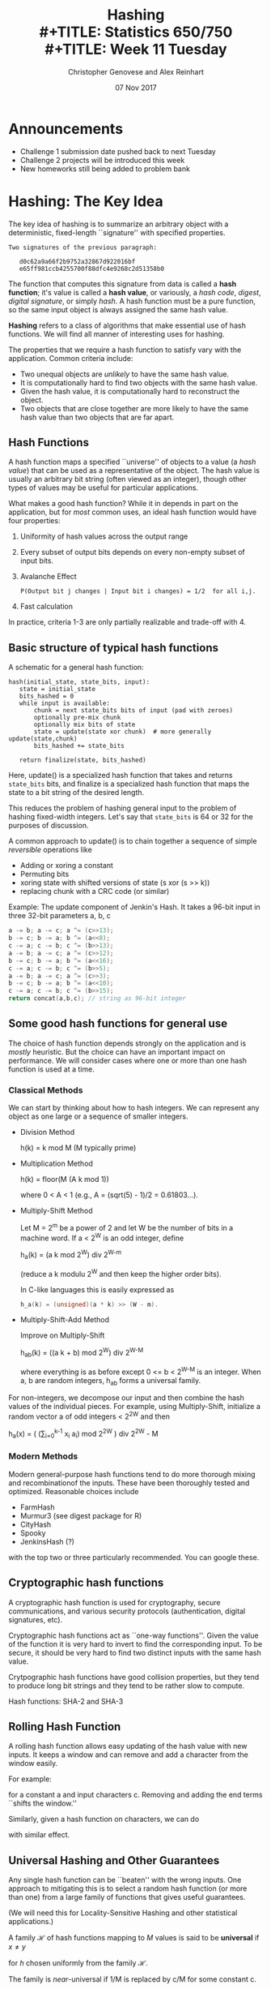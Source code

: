 #+TITLE: Hashing \\
#+TITLE: Statistics 650/750 \\
#+TITLE: Week 11 Tuesday
#+DATE:  07 Nov 2017
#+AUTHOR: Christopher Genovese and Alex Reinhart 

* Announcements
  - Challenge 1 submission date pushed back to next Tuesday
  - Challenge 2 projects will be introduced this week
  - New homeworks still being added to problem bank
* Hashing: The Key Idea

  The key idea of hashing is to summarize an arbitrary object with a
  deterministic, fixed-length ``signature'' with specified properties.

  #+begin_example
  Two signatures of the previous paragraph:

     d0c62a9a66f2b9752a32867d922016bf
     e65ff981ccb4255700f88dfc4e9268c2d51358b0
  #+end_example

  The function that computes this signature from data is called a
  *hash function*; it's value is called a *hash value*, or variously, a
  /hash code/, /digest/, /digital signature/, or simply /hash/. A hash
  function must be a pure function, so the same input object is
  always assigned the same hash value.
  
  *Hashing* refers to a class of algorithms that make essential use of
  hash functions. We will find all manner of interesting uses for hashing.

  The properties that we require a hash function to satisfy vary with
  the application. Common criteria include:

  + Two unequal objects are /unlikely/ to have the same hash value.
  + It is computationally hard to find two objects with the same hash value.
  + Given the hash value, it is computationally hard to reconstruct the object.
  + Two objects that are close together are more likely to have the same
    hash value than two objects that are far apart.

** Hash Functions

   A hash function maps a specified ``universe'' of objects to a
   value (a /hash value/) that can be used as a representative of the
   object. The hash value is usually an arbitrary bit string (often
   viewed as an integer), though other types of values may be useful
   for particular applications.

   What makes a good hash function? While it in depends in part on the
   application, but for /most/ common uses, an ideal hash function
   would have four properties:

     1. Uniformity of hash values across the output range
     2. Every subset of output bits depends on every non-empty subset of input bits.
     3. Avalanche Effect
          #+begin_example
          P(Output bit j changes | Input bit i changes) = 1/2  for all i,j.
          #+end_example
     4. Fast calculation

   In practice, criteria 1-3 are only partially realizable and trade-off
   with 4.

** Basic structure of typical hash functions

   A schematic for a general hash function:

   #+begin_example
   hash(initial_state, state_bits, input):
      state = initial_state
      bits_hashed = 0
      while input is available:
          chunk = next state_bits bits of input (pad with zeroes)
          optionally pre-mix chunk
          optionally mix bits of state
          state = update(state xor chunk)  # more generally update(state,chunk)
          bits_hashed += state_bits

      return finalize(state, bits_hashed)
   #+end_example
   Here, update() is a specialized hash function that takes and returns
   =state_bits= bits, and finalize is a specialized hash function that
   maps the state to a bit string of the desired length.

   This reduces the problem of hashing general input to the problem of
   hashing fixed-width integers. Let's say that =state_bits= is 64 or 32
   for the purposes of discussion.

   A common approach to update() is to chain together
   a sequence of simple /reversible/ operations like

   + Adding or xoring a constant
   + Permuting bits
   + xoring state with shifted versions of state (s xor (s >> k))
   + replacing chunk with a CRC code (or similar)

   Example: The update component of Jenkin's Hash.
            It takes a 96-bit input in three 32-bit
            parameters a, b, c
      
   #+begin_src C
    a -= b; a -= c; a ^= (c>>13);
    b -= c; b -= a; b ^= (a<<8);
    c -= a; c -= b; c ^= (b>>13);
    a -= b; a -= c; a ^= (c>>12);
    b -= c; b -= a; b ^= (a<<16);
    c -= a; c -= b; c ^= (b>>5);
    a -= b; a -= c; a ^= (c>>3);
    b -= c; b -= a; b ^= (a<<10);
    c -= a; c -= b; c ^= (b>>15);
    return concat(a,b,c); // string as 96-bit integer
   #+end_src

** Some good hash functions for general use

   The choice of hash function depends strongly on the application
   and is /mostly/ heuristic. But the choice can have an important
   impact on performance. We will consider cases where one or
   more than one hash function is used at a time.

*** Classical Methods
    We can start by thinking about how to hash integers.
    We can represent any object as one large or a sequence of smaller integers.
    
    - Division Method

         h(k) = k mod M   (M typically prime)

    - Multiplication Method
      
         h(k) = floor(M (A k mod 1))
         
      where 0 < A < 1 (e.g., A = (sqrt(5) - 1)/2 = 0.61803...).
      
    - Multiply-Shift Method 
      
      Let M = 2^m be a power of 2 and let W be the number of bits in a machine word.
      If a < 2^W is an odd integer, define 
      
      h_a(k) = (a k mod 2^W) div 2^{W-m}
      
      (reduce a k modulu 2^W and then keep the higher order bits).
      
      In C-like languages this is easily expressed as
      #+begin_src C
        h_a(k) = (unsigned)(a * k) >> (W - m).
      #+end_src
   
    - Multiply-Shift-Add Method 
      
      Improve on Multiply-Shift 

        h_ab(k) = ((a k + b) mod 2^W) div 2^{W-M}
        
      where everything is as before except 0 <= b < 2^{W-M} is an integer.
      When a, b are random integers, h_ab forms a universal family.

    For non-integers, we decompose our input and then combine
    the hash values of the individual pieces. For example,
    using Multiply-Shift, initialize a random vector a
    of odd integers < 2^2W and then

       h_a(x) = ( (\sum_{i=0}^{k-1} x_i a_i) mod 2^2W ) div 2^2W - M

*** Modern Methods
    Modern general-purpose hash functions tend to do more thorough mixing
    and recombinationof the inputs. These have been thoroughly tested and
    optimized.  Reasonable choices include
      - FarmHash
      - Murmur3   (see digest package for R)
      - CityHash
      - Spooky
      - JenkinsHash (?)
    with the top two or three particularly recommended. You can google these.

** Cryptographic hash functions

   A cryptographic hash function is used for cryptography, secure
   communications, and various security protocols (authentication,
   digital signatures, etc).

   Cryptographic hash functions act as ``one-way functions''. Given the
   value of the function it is very hard to invert to find the
   corresponding input. To be secure, it should be very hard to find two
   distinct inputs with the same hash value.

   Crytpographic hash functions have good collision properties,
   but they tend to produce long bit strings and they tend
   to be rather slow to compute.

   Hash functions:  SHA-2 and SHA-3

** Rolling Hash Function 

   A rolling hash function allows easy updating of the hash
   value with new inputs. It keeps a window and can remove
   and add a character from the window easily.

   For example:
   \begin{equation*}
     h_k(c) = c_1 a^k-1 + c_2 a^k-1 + ... + c_k a^0  \bmod M
   \end{equation*}
   for a constant a and input characters c.  Removing and
   adding the end terms ``shifts the window.''

   Similarly, given a hash function on characters, we can
   do
   \begin{equation*}
     h(c) = \shift(h(c_1), k-1) \xor \cdots \xor \shift(h(c_k), 0)
   \end{equation*}
   with similar effect.

** Universal Hashing and Other Guarantees

   Any single hash function can be ``beaten'' with the wrong inputs.
   One approach to mitigating this is to select a random hash
   function (or more than one) from a large family of functions
   that gives useful guarantees.

   (We will need this for Locality-Sensitive Hashing and other
   statistical applications.)

   A family $\mathcal{H}$ of hash functions mapping to $M$ values is said to
   be *universal* if $x \ne y$
   \begin{equation*}
      P\{ h(x) = h(y) \} \le 1/M
   \end{equation*}
   for $h$ chosen uniformly from the family $\mathcal{H}$.

   The family is /near/-universal if 1/M is replaced by c/M for some
   constant c.

   Example: A near-universal family.

   Let p > M be prime and  a in {0,...,p-1}. Then
   $$
      h_a(x) = (a x \bmod p) \bmod M
   $$
   is near universal with c = 2.

   A universal family:  Modifying the above, let
   $a \in \{1,...,p-1\}$ and $b \in \{0,...,p-1\}$. Then
   $$
      h_{ab}(x) = ((a x + b) \bmod p) \bmod M
   $$
   is universal.

   Note that we often want stronger assumptions on
   our family: 3+-independence, independence, uniformity.
   These can /sometimes/ be achieved.

#+LaTeX: \newpage

* Hash Tables (aka Dictionaries, Maps, Associative Arrays) 

  A hash table (a.k.a. hash, hashmap, map, dictionary, associative array)
  is a data structure for associating arbitrary values with (almost) arbitrary
  keys.

  We need to support three principal operations:
  - Lookup(hash-table, object)
  - Insert(hash-table, object)
  - Remove(hash-table, object)
  
  We will use a hash function hash() in ways described below.

** An Analogy

   Consider a simple method of accessing a collection of objects.
   We assign each an integer key in the range 0..M-1 and store
   the objects in an array of size M.

   To find an object, we access the array at its key index;
   to remove it, we clear the array at that index. And so forth.

   This is fine as far as it goes, but what if:
   - the number of potential keys is very large,
   - the number of stored objects is relatively small,
   - the objects are not easily mappable to integers.
   Then, using an array directly like this will be
   impractical, inefficient, or both.
     
   Instead, in hashing, we /derive a key/ from the object and
   use that to access the object.

   We start with a universe U of possible objects and a
   hash function h that maps U to the range 0..M-1.

   For a value u, h(u) is called the hash value (or
   sometimes hash code, hash key, or similar).

   There are various ways to store and access an object
   based on this key.

** Chaining

   In /chaining/, we use the hash value as an array index,
   but instead of storing objects at that index, we store
   a /list/ of objects. (The array index is commonly called
   a bucket; the list of objects is often called a chain.)
   

   When there are no objects for a key, the list is empty.
   Otherwise, we ``chain'' the objects in a linked list,
   as in Figure \ref{fig::chaining-hash-table} below.

   #+begin_src ditaa :file Figures/chaining.png :cmdline -E
    +--+      +--+
    |0 |----> |A | 
    +--+      +--+               
    |1 |                              
    +--+      +--+       +--+         
    |2 |----> |C | ----> |GA|         
    +--+      +--+       +--+         
    |3 |                              
    +--+      +--+       +--+       +--+       +--+     
    |4 |----> |HI| ----> |ZX| ----> |AA| ----> |CG|                    
    +--+      +--+       +--+       +--+       +--+     
    |5 |                                          
    +--+      +--+                                
    |6 |----> |UU|                                
    +--+      +--+                                
    |7 |                                          
    +--+                                          
    |8 |                                          
    +--+      +--+       +--+       +--+          
    |9 |----> |I | ----> |Z | ----> |M |          
    +--+      +--+       +--+       +--+          
    |10|                                          
    +--+                                          
   #+end_src
   #+RESULTS:
   #+CAPTION: A hash table based on chaining.
   #+NAME: fig::chaining-hash-table
   [[file:Figures/chaining.png]]


   The operations are:
    - Lookup(hash-table, object): find the bucket, use linear search to find the object+data
    - Insert(hash-table, object, data): if not in the list, add object+data to the head of the list
    - Remove(hash-table, object): unlink from the chain.

   If the hash function ``randomizes'' the keys sufficiently, most of the chains will
   be short, and lookup will be fast.  But a bad hash function -- one with many collisions --
   will lead to long chains and search that is no faster (even slower) than a simple
   linear search.

   The hash function is the essential ingredient; we tend to use heuristics here.
   The performance of chaining depends on the hash function and the /load factor/,
   the average number of objects per bucket.

   #+LaTeX: \medskip
   *Exercise*: Assume you have a function hash() to compute hash values.
             Write simple versions of lookup(), insert(), and remove()
             in a language of your choice for a hash table of strings.

   #+begin_src R
     make_hash_table <- function(size) {
         return( vector("list", size) )
     }

     lookup <- function(hash_table, query) {
         query_hash_value <- hash(query)
         if ( query %in% hash_table[[query_hash_value]] ) {
             return( TRUE )
         } else {
             return( FALSE )
         }
     }

     insert <- function(hash_table, object) {
         if ( !lookup(hash_table, object) ) {
             hash_value <- hash(object)
             hash_table[[hash_value]] <- c(object, hash_table[[hash_value]])
         }
     }
   #+end_src

#+LaTeX: \newpage
** (Extra) Open Addressing

   Chaining is a simple idea and is often effective, but it is not the only choice.
   In modern architectures, locality of reference can dominate performance depending
   on whether the items references fit in the fast cache memory.

   In open addressing, we store the objects in the hash table itself. We systematically
   search the table for an object starting the index determined by that object's
   hash value. We then probe the table by traversing a specific sequence of slots
   that eventually covers the entire table.

   If the hash function is h(x), then write the position after k probes as h(x,k).

   Methods:
     - Linear Probing:        h(x,k) = (h(x) + k) mod M
     - Quadratic Probing:     h(x,k) = (h(x) + a k + b k^2) mod M
     - Double Hashing:        h(x,k) = (h(x) + g(x) k) mod M  for another hash function g()
   These methods trade off the locality of their references with their
   tendency to cluster the full positions in the table.

   For lookup, we probe until we either find the object or an empty
   slot. For insertion, we do the same and put the object in the first
   empty slot if it is not already present. The remove operation
   requires some care here. (Why?)

** (Extra) Cuckoo Hashing

   Like open addressing but uses a different method to resolve collisions.
   Instead of probing as in open addressing, we use two hash functions
   to associate /two/ indices with each object.

    - On lookup, search for the object in its two indices (based on the
      two hash functions).
    - On insertion, examine the first index for the object. If it empty,
      store the object. Otherwise, ``bump'' the object that is there
      to the bumped object's alternative location. This bumping continues
      until an empty slot is found.
      
      If no empty slot is found and the algorithm starts to cycle,
      the table is rebuilt using two new hash functions (randomly selected
      from a family, say).
   
    - Deletion is handled directly.
      
   It guarantees a worst-case constant time lookup because only two
   locations need to be checked. Insertion also performs well (on
   average, amortized over many operations) as long as the table is not
   too full (<< 50%).

** (Extra) Tabular Hashing

   Partition the input object into a sequence of chunks of a specified
   size (e.g., bytes or words). 

   Create a /lookup table/ T that contains uniformly random values of
   the chunk size.

   If object x = x_1 x_2 ... x_n, compute
   $$
              h(x) = T[x_1] \xor T[x_2] \xor \cdots \xor T[x_n].
   $$
   This generates a universal family of hash functions with
   constant expected time per operation.
   

#+LaTeX: \newpage
* Statistical Hashing I: Locality Sensitive Hashing  (LSH)

  In many applications of hashing, our main goal is for the hash
  functions is to spread hash values /uniformly/ to minimize collisions.
  But in some applications, we want to make some collisions more
  likely than others.

  Suppose, for example, that we had a hash function that operated
  on $d$-dimensional vectors of numbers in such a way that
  for points $x$ and $y$:

  + if $x$ and $y$ are close together, $h(x)$ and $h(y)$ are more
    likely to be the same, and
  + if $x$ and $y$ are far apart, $h(x)$ and $h(y)$ are more likely
    to be different.

  With such an $h$ in hand, we could approximate a solution to the
  *nearest-neighbor problem* in high dimensions. Given $n$ data points
  in $d$ dimensions, we compute the hash value of each data point
  and a query point. Data points in the same ``bucket'' as the
  query point are likely to be near neighbors.
  
  This is an example of *Locality Sensitive Hashing (LSH)*. Here,
  we do not try to avoid collisions so much as /manage/ them. We want
  the hash values to implicitly encode the distance between points.

  To make this work, we start with a /family/ of hash functions and
  these to arrange that the probability of collision is much higher
  for closer points than for those more distant.

  To use LSH for the nearest neighbor problem, for instance, we would
  LSH is a randomized algorithm that has been successfully used on
  problems in probabilistic clustering, approximate search, and
  dimension reduction.

  Here is the basic idea.

  A family of hash functions $\mathcal{H}$ is called
  $(r, c, \alpha, \beta)$-sensitive, with parameters
  $c > 1$ and $\alpha > \beta$, iff

  1. $d(p,q) \le r$  implies $P\{h(p) = h(q)\} \ge 1 - \alpha$
  2. $d(p,q) \ge cr$ implies $P\{h(p) = h(q)\} \le \beta$

  where $h$ is chosen uniformly at random from $\mathcal{H}$.

  We want both probabilities \alpha and \beta to be small,
  and for this to be useful, we need $1 - \alpha > \beta$,
  or equivalently $\alpha + \beta < 1$.  So overall, we
  want both $c > 1$ and $\alpha + \beta < 1$ to be as
  small as possible, though these two values trade off.

  /Example/: Assume the data points are $d$-dimensional binary vectors
  (all 0s and 1s). We can measure the distance between such points by
  /Hamming distance/, where $d(p,q)$ measures the number of coordinates
  that differ between points $p$ and $q$.

  Let $\mathcal{H}$ contain all the functions $h_i(p) = p_i$. Then
  $P\{h(p) = h(q)\}$ is the proportion of coordinates in which $p$
  and $q$ agree. Choosing $\alpha = r/d$ and $\beta = 1 - cr/d$ with
  $c > 1$ fits the bill.

        
  LSH works by *amplifying* the gap between the collision probabilities
  for close and distant points. We do this by /combining several/ randomly
  chosen hash functions.

  In the example above, for instance, making $c$ large helps keep
  $\alpha + \beta$ small and vice versa. We'd like to be able to make
  /both/ small. 

  Here's a schematic:
    - Pick integers K and L.
    - Choose $K L$ hash functions from $\mathcal{H}$ independently and uniformly: 

      \begin{equation*}
      h_{k\ell} \ \textrm{for}\ 1 \le k \le K, 1 \le \ell \le L
      \end{equation*}

    - Create $L$ new ``concatenated'' hash functions:

      \begin{equation*}
      g_\ell(q) = (h_{1\ell}(q), \ldots, h_{k\ell}(q)) \ \textrm{for}\ \ell = 1, \ldots, L.
      \end{equation*}
       
    - Process a query using the L hash values $g_\ell(q)$.

  Think of this as generating $L$ different hash tables of the
  data and using $L$ different queries to for search, where
  we use points in /any/ of the buckets found.
  
  The key idea here is that:

    1. concatenation (K) ensures that dissimilar objects have
       low collision probability, and
    2. repetition (L) ensures a high chance of finding a query.

  In particular, the choices of K and L trade off. A more refined
  version of this, *multiprobe LSH*, adds another parameter to allow good
  probabilities with smaller $K$ and $L$. 

  The [[https://github.com/FALCONN-LIB/FALCONN][FALCONN]] library provides Fast C++ code for LSH, with a python
  interface. The R Package [[https://github.com/genovese/falconnr][Falconnr]] (still in beta) provides a
  flexible R wrapper that exposes the full functionality of
  the library.

  #+begin_src R
    # library(devtools)
    # install_github("genovese/falconnr")
    X <- matrix(rnorm(10000), 1000, 10)
    search.X <- LshTable(X)
    q <- rnorm(10)
    similar(search.X, q)                    # index of approximate NN
    similar(search.X, q, points=TRUE)       # approximate NN
    similar(search.X, q, k=10, points=TRUE) # 10 approximate NN's
    similar(search.X, q, radius=12.4)       # ANN indices within radius
  #+end_src

#+LaTeX: \vspace{3cm}

* Statistical Hashing II: Feature Hashing

  Many statistical procedures (e.g., regression) depend on
  inner products. To extend these models to be more flexible
  (e.g., nonparametric or nonlinear regression), we can
  express the model not in terms of the original data ($x$)
  but in terms of *features* of the original data ($\phi(x)$),
  which tend to be much higher dimension.

  For example, in regression or classification, moving from a linear
  model to a nonparametric model means going from linear functions of
  the data $x$ to linear functions of a basis expansion
  $\phi(x) = (\phi_1(x),\ldots,\phi_m(x))$,
  usually for a large $m$. In classification, we choose the feature
  vectors to get nice, nearly linear separations between our groups.

  An important tool in statistical learning is the *kernel trick*:
  given objects $x_1, x_2, \ldots, x_n$, we
  define a *feature vector* $\phi(x)$ and use a kernel function
  \begin{equation*}
    k(x_i,x_j) = \left\langle \phi(x_i), \phi(x_j) \right\rangle
  \end{equation*}
  to represent inner products.
  What makes this a ``trick'' is that if our procedure
  /only depends on inner products/ we can work with a high-dimensional
  feature vector /without ever computing the features/.
  Put another way, once we define the kernel, that's all we need;
  we don't need to compute $\phi$.

  But in some problems -- text classification -- for example,
  the problem is sometimes in the opposite direction: the
  groups in the raw data are already linearly separable but
  of such high dimension that the computational cost of the
  analysis is high. For this case, we can use the *hashing trick*.

  *Feature Hashing* is based on this trick. It gives a fast way to convert
  arbitrary features into indices in a (usually lower-dimensional)
  vector or matrix. Let's illustrate with an example.

  A common approach to text analysis is the /Bag of Words/, which
  many of you saw in homework.  Consider three documents:

  1. Louisa enjoys singing classic rock.
  2. John enjoys singing too, mostly opera.
  3. Lousia also enjoys football.

  /Step 1/: Map words to indices in the bag of words
  #+begin_example
           Louisa => 1, enjoys => 2, singing => 3, classic => 4,
           rock => 5, John => 6, too => 7, mostly => 8,
           opera => 9, also => 10, football => 11.
  #+end_example

  Step 2: Convert each document into a Bag of words, a vector counting
          how many times each word appears in the document. (The columns
          are in the index order from step 1.)

        | Document 1 | 1 | 1 | 1 | 1 | 1 | 0 | 0 | 0 | 0 | 0 | 0 |
        | Document 2 | 0 | 1 | 1 | 0 | 0 | 1 | 1 | 1 | 1 | 0 | 0 |
        | Document 3 | 1 | 1 | 0 | 0 | 0 | 0 | 0 | 0 | 0 | 1 | 1 |

  Step 3: Do the analysis (e.g., classification, ...)

  This is fine, but if the lexicon is large and if there are many
  documents, we end up with a /huge/ (and typically sparse) matrix.

  In feature hashing, we reduce our feature vectors to a fixed,
  smaller dimension based on hashing. We use two hash functions
  to build these feature vectors faster and with less storage.

  For example, choose two hash functions $h$, which maps to
  integers 0..m-1, and $g$, which maps to -1,1.

  Suppose we pick $m = 5$. For document 1, above, we compute

  | word    | h(word) | g(word) |
  |---------+---------+---------|
  | Louisa  |       0 |       1 |
  | enjoys  |       3 |       1 |
  | singing |       1 |      -1 |
  | classic |       1 |       1 |
  | rock    |       4 |      -1 |

  This gives the feature vector $(1,2,0,1,1)$, ignoring $g$,
  where the entry at index $k$ is the number of times $k$ appeared
  in the list.  We then do the same for each document. To incorporate
  $g$, we would sum up the values of $g$ for each word times the
  indicator of whether that word is in the document.
  
  In general, feature hashing builds a vector of fixed length that is
  indexed by a hash value of the features. This feature vector is what
  we can use in our statistical procedure (in place of the bag of words
  in this case).

  Specifically, we use two hash functions $h$, mapping to
  $\{0,\ldots,m-1\}$, and $g$, mapping to $\{-1, 1\}$. Define
  \begin{align*}
    \phi_k^{h,g}(x) &= \sum_{w: h(w) = k} g(w)\,x_w \\
    \left\langle x, x'\right\rangle_\phi &= \left\langle \phi^{h,g}(x), \phi^{h,g}(x') \right\rangle
  \end{align*}
  and this inner product (hash kernel) is used in analysis.
  The purpose of the $g$ function is to reduce collisions,
  giving an unbiased estimator.

  For our text data, the $x_w$'s are the bag-of-word entries, either
  0 or 1, indicating presence of a word in a document.

  In this case, the feature code looks like:
  #+begin_src python
    def hashed_feature(data, m, h, g):
        phi = [0] * m
        for obj in data:
            k = h(obj) % m
            phi[k] += g(obj) 
        return phi
  #+end_src


  This has many applications to document classification, protein and
  genome sequencing, multi-task learning.

  Key advantages: strong dimension reduction, preserves sparsity,
                  unbiased in a meaningful sense, concentration inequalities.

  See also:
  + =FeatureHashing= package in R
  + =sklearn.feature_extraction.FeatureHasher= in =scikit-learn= for Python
  + =FeatureVectorEncoder= (in =mahout=) or =HashingTF= (in =spark=) for
    JVM languages (Java, Clojure, Scala)

* Other Useful Algorithms Based on Hashing 
** MinHash (also cf. SimHash)

   For two sets A and B in X define their /Jacard similarity/ by

   \begin{equation*}
     J(A,B) = \frac{\#(A \cap B)}{\#(A \cup B)}.
   \end{equation*}

   Let h be a hash function that maps elements of X to integers.
   For $S \subset X$, define $h_{\rm min}(S)$ to be the member of S
   with the /minimum value/ of h. Therefore,

   \begin{equation*}
    P\{ h_{\rm min}(A) = h_{\rm min}(B) \} = J(A,B).
   \end{equation*}

   Why?

   Hence, $1_{\{h_{\rm min}(A) = h_{\rm min}(B)\}}$ is an unbiased
   estimator of J(A,B).

   The idea of MinHash is to reduce the variance of this estimator
   by averaging.

   Given K independent hash functions h_1,...,h_k, we compute
   the proportion of them for which the corresponding indicator
   equals one. This is a lower variance, unbiased estimator of J(A,B).

   Variants of this exist that use a single hash function in
   a clever way to achieve a similar effect.
   
   Applications: clustering, duplicate elimination, document classification,
                 it can also be seen as a version of LSH.

** Signatures/Fingerprints
   Use hash values as signatures that identify an object with high
   probability.

** Perfect Hashing

   For a given, static set of objects (e.g., keywords in a programming
   language), define a hash function that efficiently represents
   the set with no collisions.

   Strategy: use two hash functions, the second on a larger range
   and selected to ensure no collisions.

** Bloom Filters

   A space-efficient, probabilistic data structure that represents
   a /set/. We use the Bloom filter to test whether an element
   belongs to the set, where negatives are certain but
   false positives are possible if unlikely.

   Basic idea:
     - Represent a set by an array of M bits.
     - Choose K independent hash functions mapping objects to 0..M-1.
     - To insert an object x into the set, set to 1 all the
       bits   h_1(x), ..., h_K(x).
     - To lookup an object x, compute the K hash values and
       check if all K of those bits are set to 1.  If not,
       x definitely has not been inserted; if so, it may have been.

   Applications: many, see problem repository.

* Statistical and Other Applications of Hashing
** String Matching (e.g., Finding Common Base Strings in a Genome)   

   Example problem: We have two (long) strings S and T (e.g.,
   gene sequences), and we'd like to see if they share a
   common substring of length L.

   With long strings, string comparison can be the limiting
   step. To see this, consider the naive approach: compare
   all L-substring of S to all L-substrings of T.

   We can improve this in several ways with hashing. For instance, we
   can hash the substrings when L is long and comparing the hashes
   first. Two issues:

   + substring hashes are expensive to compute,
   + average load is O(n^2).

   We can do this in O(n) overall time with rolling hashes:

   1. Use rolling hash to compute n-L substring hashes in O(n) time.

   2. Reduce effective load by using a second hash function
      as a /signature/. We make the second hash function g
      map to {0,...,n^2-1} but we don't keep a larger table.
      We insert (g(s), s) into the main hash table, using g(s)
      as a signature. Only if the signatures are equal
      do we compare the strings.

** Approximate Nearest Neighbor Search

   Given a set of points p_1, ..., p_n in high dimensions, we would like
   to be able to find the nearest neighbor for any query point q.
   \begin{equation*}
      p_* = \argmin_{p_i} d(p_i,q).
   \end{equation*}
   Applications: search, clustering, database retrieval, compression

*** In two dimensions: consider the Voronoi diagram.
    The /voronoi diagram/ of a point set is a partitioning of the plane into ``cells,''
    where each cell is the set of points closer to one element of the point set
    than any other.

    For nearest neighbor in O(log n) time and O(n) space, we can 
    map each query point $q$ to the center of its Voronoi cell.
    Sounds good!

*** In smallish dimension (say < 7): consider the K-d tree
*** In high dimensions: uh-oh   

    - Voronoi diagram has size n^{O(d)}.
    - Linear search takes O(nd) time
    - KD-tree (see repository) is a common approach
      but only works in low-medium dimensions,
      near linear query time in high dimensions.

*** In general: Consider /Approximate Near Neighbor/ search

    If there is a point p with $d(p, q) \le r$, returns
    a point p' with $d(p', q) \le c r$, for some $c > 1$. 

*** LSH approach to ANN search

    1. For every p, hash it to L hash tables
       using g_1(p), ..., g_L(p) respectively.
    2. For a query q, retrieve points from buckets
       g_1(q), ..., g_L(q) until either
       
       - Total number of points exceeds 2 L, or
       - All the points from the buckets have been retrieved.
         
       The first gives a near-neighbor search; the second
       gives a near-neighbor-recording search.
       
       In the latter case, we can then find the nearest
       neighbor among that smaller number of points.
       
    Total time: O(dL)

    Systems exist for a variety of distances and geometries,
    although extending this idea still has open questions.

** Clustering
** Set Comparison
** File Comparison and Verification -- rsync and git

   Compute hashes of file chunks for easy comparison
   and efficient transmission.

   Key idea: only do the more expensive comparison
   if the hashes are equal.

   #+begin_example
     commit 9af836e6d9cec603ee0aa75ce91472c6a7d13bc6
     Author: Christopher R. Genovese <genovese@cmu.edu>
     Date:   Sun Feb 1 23:58:28 2015 -0500
      
         Fixed require, added tests, added README, updated infrastructure
      
     commit b755e7b1c65ae44a8a07c4bfde6fc363d6c5a36e
     Author: Christopher R. Genovese <genovese@cmu.edu>
     Date:   Sun Jan 25 23:04:20 2015 -0500
      
         Fixed file header information
      
     commit 5df2a99483f945d831926a6c2289e4414d1300ab
     Author: Christopher R. Genovese <genovese@cmu.edu>
     Date:   Sun Jan 25 22:59:54 2015 -0500
      
         Added comparison operator handling and updated documentation
   #+end_example

** Cryptographic Protocols
   Hash functions are a fundamental tool in cryptography.
   Their many uses include:
   - Authentication Protocols (OAuth, token methods)
   - Message Authentication
   - Digital Signatures
   - Intrusion detection
   - Secure ecommerce
   
* Resources

  + R Packages: FALCONNR, FeatureHashing, digest

  + LSH Review Paper http://mags.acm.org/communications/200801/?pg=119#pg119

    (Overview http://mags.acm.org/communications/200801/?pg=117#pg117)

  + LSH Primer https://github.com/FALCONN-LIB/FALCONN/wiki/LSH-Primer

    See bibliography

  + Fast LSH Code https://github.com/FALCONN-LIB/FALCONN

    In C++ with python interface. An R package =Falconnr= wrapping this
    library is available at https://github.com/genovese/falconnr.

    


  
#+LATEX_HEADER: \DeclareMathOperator{\argmin}{argmin}
#+LATEX_HEADER: \DeclareMathOperator{\xor}{xor}
#+LATEX_HEADER: \DeclareMathOperator{\shift}{shift}



